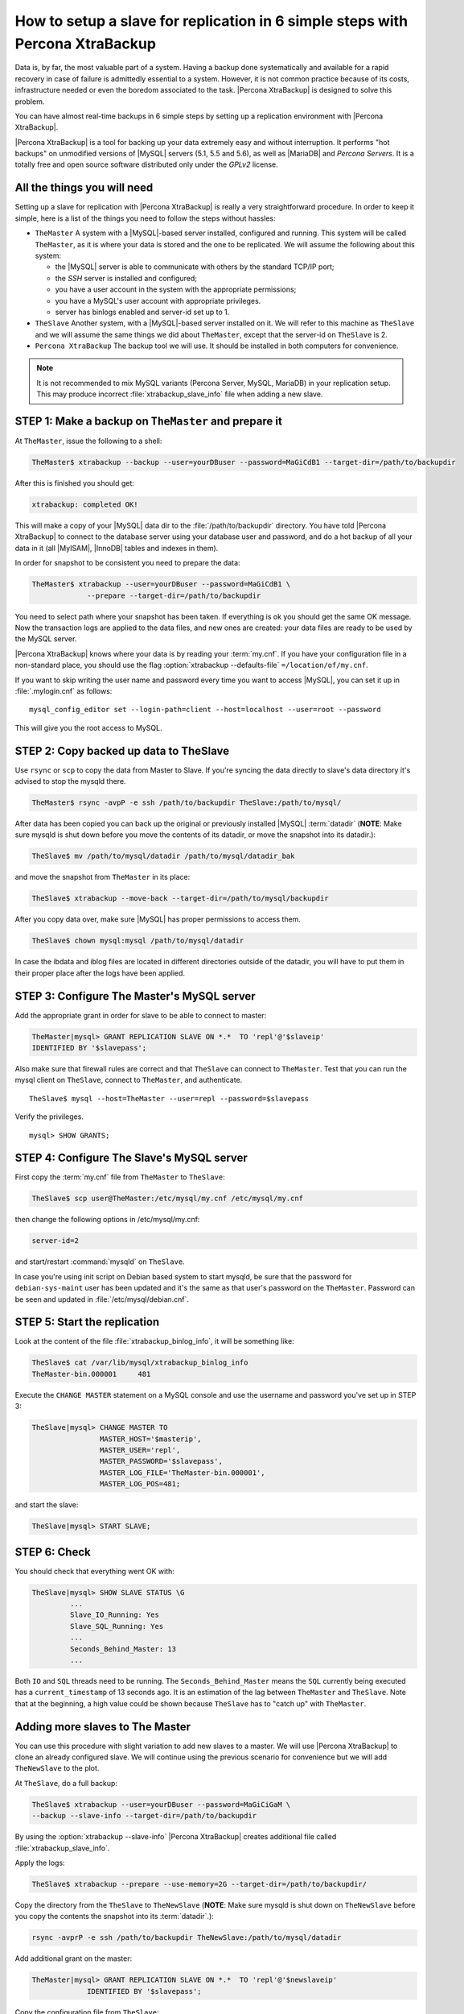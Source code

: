 .. _replication_howto:

================================================================================
How to setup a slave for replication in 6 simple steps with Percona XtraBackup
================================================================================

Data is, by far, the most valuable part of a system. Having a backup done
systematically and available for a rapid recovery in case of failure is
admittedly essential to a system. However, it is not common practice because of
its costs, infrastructure needed or even the boredom associated to the
task. |Percona XtraBackup| is designed to solve this problem.

You can have almost real-time backups in 6 simple steps by setting up a
replication environment with |Percona XtraBackup|.

|Percona XtraBackup| is a tool for backing up your data extremely easy and
without interruption. It performs "hot backups" on unmodified versions of
|MySQL| servers (5.1, 5.5 and 5.6), as well as |MariaDB| and *Percona
Servers*. It is a totally free and open source software distributed only under
the *GPLv2* license.

All the things you will need
================================================================================

Setting up a slave for replication with |Percona XtraBackup| is really a very
straightforward procedure. In order to keep it simple, here is a list of the
things you need to follow the steps without hassles:

* ``TheMaster`` A system with a |MySQL|-based server installed, configured and
  running. This system will be called ``TheMaster``, as it is where your data is
  stored and the one to be replicated. We will assume the following about this
  system:

  * the |MySQL| server is able to communicate with others by the standard TCP/IP
    port;

  * the *SSH* server is installed and configured;

  * you have a user account in the system with the appropriate permissions;

  * you have a MySQL's user account with appropriate privileges.

  * server has binlogs enabled and server-id set up to 1.


* ``TheSlave`` Another system, with a |MySQL|-based server installed on it. We
  will refer to this machine as ``TheSlave`` and we will assume the same things
  we did about ``TheMaster``, except that the server-id on ``TheSlave`` is 2.

* ``Percona XtraBackup`` The backup tool we will use. It should be installed in
  both computers for convenience.

.. note::

   It is not recommended to mix MySQL variants (Percona Server, MySQL, MariaDB)
   in your replication setup.  This may produce incorrect
   :file:`xtrabackup_slave_info` file when adding a new slave.

STEP 1: Make a backup on ``TheMaster`` and prepare it
================================================================================

At ``TheMaster``, issue the following to a shell:

.. code-block:: console

   TheMaster$ xtrabackup --backup --user=yourDBuser --password=MaGiCdB1 --target-dir=/path/to/backupdir 

After this is finished you should get:

.. code-block:: console

   xtrabackup: completed OK! 

This will make a copy of your |MySQL| data dir to the :file:`/path/to/backupdir`
directory.  You have told |Percona XtraBackup| to connect to the database server
using your database user and password, and do a hot backup of all your data in
it (all |MyISAM|, |InnoDB| tables and indexes in them).

In order for snapshot to be consistent you need to prepare the data:

.. code-block:: console

   TheMaster$ xtrabackup --user=yourDBuser --password=MaGiCdB1 \
                --prepare --target-dir=/path/to/backupdir

You need to select path where your snapshot has been taken.  If everything is ok
you should get the same OK message.  Now the transaction logs are applied to the
data files, and new ones are created: your data files are ready to be used by
the MySQL server.

|Percona XtraBackup| knows where your data is by reading your :term:`my.cnf`.
If you have your configuration file in a non-standard place, you should use the
flag :option:`xtrabackup --defaults-file` ``=/location/of/my.cnf``.

If you want to skip writing the user name and password every time you want to
access |MySQL|, you can set it up in :file:`.mylogin.cnf` as follows::

 mysql_config_editor set --login-path=client --host=localhost --user=root --password

This will give you the root access to MySQL. 

.. seealso::

   |MySQL| Documentaiton: MySQL Configuration Utility
      https://dev.mysql.com/doc/refman/5.7/en/mysql-config-editor.html

STEP 2:  Copy backed up data to TheSlave
================================================================================

Use ``rsync`` or ``scp`` to copy the data from Master to Slave. If you're
syncing the data directly to slave's data directory it's advised to stop the
mysqld there.

.. code-block:: console

   TheMaster$ rsync -avpP -e ssh /path/to/backupdir TheSlave:/path/to/mysql/

After data has been copied you can back up the original or previously installed
|MySQL| :term:`datadir` (**NOTE**: Make sure mysqld is shut down before you move
the contents of its datadir, or move the snapshot into its datadir.):

.. code-block:: console

   TheSlave$ mv /path/to/mysql/datadir /path/to/mysql/datadir_bak

and move the snapshot from ``TheMaster`` in its place:

.. code-block:: console

   TheSlave$ xtrabackup --move-back --target-dir=/path/to/mysql/backupdir

After you copy data over, make sure |MySQL| has proper permissions to access them.

.. code-block:: console

   TheSlave$ chown mysql:mysql /path/to/mysql/datadir

In case the ibdata and iblog files are located in different directories outside
of the datadir, you will have to put them in their proper place after the logs
have been applied.

STEP 3: Configure The Master's MySQL server
================================================================================

Add the appropriate grant in order for slave to be able to connect to master: 

.. code-block:: guess

   TheMaster|mysql> GRANT REPLICATION SLAVE ON *.*  TO 'repl'@'$slaveip'
   IDENTIFIED BY '$slavepass';

Also make sure that firewall rules are correct and that ``TheSlave`` can connect
to ``TheMaster``. Test that you can run the mysql client on ``TheSlave``,
connect to ``TheMaster``, and authenticate. ::

  TheSlave$ mysql --host=TheMaster --user=repl --password=$slavepass

Verify the privileges. ::  

  mysql> SHOW GRANTS;

STEP 4: Configure The Slave's MySQL server
================================================================================

First copy the :term:`my.cnf` file from ``TheMaster`` to ``TheSlave``:

.. code-block:: console

   TheSlave$ scp user@TheMaster:/etc/mysql/my.cnf /etc/mysql/my.cnf

then change the following options in /etc/mysql/my.cnf:

.. code-block:: console

   server-id=2

and start/restart :command:`mysqld` on ``TheSlave``.

In case you're using init script on Debian based system to start mysqld, be sure
that the password for ``debian-sys-maint`` user has been updated and it's the
same as that user's password on the ``TheMaster``. Password can be seen and
updated in :file:`/etc/mysql/debian.cnf`.

STEP 5: Start the replication
================================================================================

Look at the content of the file :file:`xtrabackup_binlog_info`, it will be something like:

.. code-block:: console

   TheSlave$ cat /var/lib/mysql/xtrabackup_binlog_info
   TheMaster-bin.000001     481

Execute the ``CHANGE MASTER`` statement on a MySQL console and use the username and password you've set up in STEP 3: 

.. code-block:: guess

   TheSlave|mysql> CHANGE MASTER TO 
                   MASTER_HOST='$masterip',	
                   MASTER_USER='repl',
                   MASTER_PASSWORD='$slavepass',
                   MASTER_LOG_FILE='TheMaster-bin.000001', 
                   MASTER_LOG_POS=481;

and start the slave:

.. code-block:: guess

   TheSlave|mysql> START SLAVE;

STEP 6: Check
================================================================================

You should check that everything went OK with:

.. code-block:: guess

   TheSlave|mysql> SHOW SLAVE STATUS \G
            ...
            Slave_IO_Running: Yes
            Slave_SQL_Running: Yes
            ...
            Seconds_Behind_Master: 13
            ...

Both ``IO`` and ``SQL`` threads need to be running. The
``Seconds_Behind_Master`` means the ``SQL`` currently being executed has a
``current_timestamp`` of 13 seconds ago. It is an estimation of the lag between
``TheMaster`` and ``TheSlave``. Note that at the beginning, a high value could
be shown because ``TheSlave`` has to "catch up" with ``TheMaster``.

Adding more slaves to The Master
================================================================================

You can use this procedure with slight variation to add new slaves to a
master. We will use |Percona XtraBackup| to clone an already configured
slave. We will continue using the previous scenario for convenience but we will
add ``TheNewSlave`` to the plot.

At ``TheSlave``, do a full backup:

.. code-block:: console

   TheSlave$ xtrabackup --user=yourDBuser --password=MaGiCiGaM \
   --backup --slave-info --target-dir=/path/to/backupdir

By using the :option:`xtrabackup --slave-info` |Percona XtraBackup| creates
additional file called :file:`xtrabackup_slave_info`.

Apply the logs:

.. code-block:: console

   TheSlave$ xtrabackup --prepare --use-memory=2G --target-dir=/path/to/backupdir/

Copy the directory from the ``TheSlave`` to ``TheNewSlave`` (**NOTE**: Make sure
mysqld is shut down on ``TheNewSlave`` before you copy the contents the snapshot
into its :term:`datadir`.):

.. code-block:: console

   rsync -avprP -e ssh /path/to/backupdir TheNewSlave:/path/to/mysql/datadir

Add additional grant on the master:

.. code-block:: guess

	TheMaster|mysql> GRANT REPLICATION SLAVE ON *.*  TO 'repl'@'$newslaveip'
                     IDENTIFIED BY '$slavepass';

Copy the configuration file from ``TheSlave``:

.. code-block:: console

   TheNEWSlave$ scp user@TheSlave:/etc/mysql/my.cnf /etc/mysql/my.cnf

Make sure you change the server-id variable in :file:`/etc/mysql/my.cnf` to 3
and disable the replication on start:

.. code-block:: console

   skip-slave-start
   server-id=3

After setting ``server_id``, start :command:`mysqld`.

Fetch the master_log_file and master_log_pos from the file
:file:`xtrabackup_slave_info`, execute the statement for setting up the master
and the log file for ``The NEW Slave``:

.. code-block:: guess

   TheNEWSlave|mysql> CHANGE MASTER TO 
                      MASTER_HOST='$masterip',
                      MASTER_USER='repl',
                      MASTER_PASSWORD='$slavepass',
                      MASTER_LOG_FILE='TheMaster-bin.000001', 
                      MASTER_LOG_POS=481;

and start the slave:

.. code-block:: guess

   TheNEWSlave|mysql> START SLAVE;

If both IO and SQL threads are running when you check the ``TheNewSlave``,
server is replicating ``TheMaster``.
